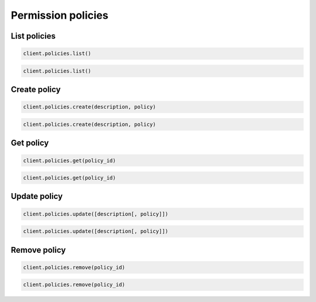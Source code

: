===================
Permission policies
===================

List policies
=============

.. container:: example python

    .. code-block:: python

        client.policies.list()

.. container:: example javascript

    .. code-block:: javascript

        client.policies.list()


Create policy
=============

.. container:: example python

    .. code-block:: python

        client.policies.create(description, policy)

.. container:: example javascript

    .. code-block:: javascript

        client.policies.create(description, policy)



Get policy
==========

.. container:: example python

    .. code-block:: python

        client.policies.get(policy_id)

.. container:: example javascript

    .. code-block:: javascript

        client.policies.get(policy_id)


Update policy
=============

.. container:: example python

    .. code-block:: python

        client.policies.update([description[, policy]])

.. container:: example javascript

    .. code-block:: javascript

        client.policies.update([description[, policy]])


Remove policy
=============

.. container:: example python

    .. code-block:: python

        client.policies.remove(policy_id)

.. container:: example javascript

    .. code-block:: javascript

        client.policies.remove(policy_id)
